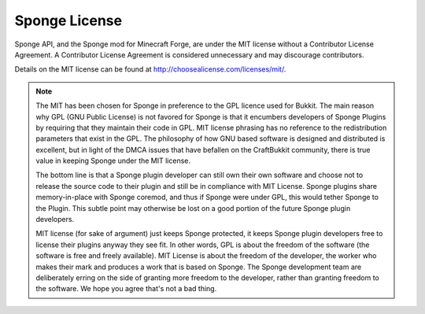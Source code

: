 Sponge License
==============

Sponge API, and the Sponge mod for Minecraft Forge, are under the MIT license without a Contributor License Agreement.
A Contributor License Agreement is considered unnecessary and may discourage contributors.

Details on the MIT license can be found at http://choosealicense.com/licenses/mit/.

.. note::
    The MIT has been chosen for Sponge in preference to the GPL licence used for Bukkit. The main reason why GPL
    (GNU Public License) is not favored for Sponge is that it encumbers developers of Sponge Plugins by requiring
    that they maintain their code in GPL. MIT license phrasing has no reference to the redistribution parameters
    that exist in the GPL. The philosophy of how GNU based software is designed and distributed is excellent, but
    in light of the DMCA issues that have befallen on the CraftBukkit community, there is true value in keeping
    Sponge under the MIT license.
    
    The bottom line is that a Sponge plugin developer can still own their own software and choose not to release
    the source code to their plugin and still be in compliance with MIT License. Sponge plugins share memory-in-place
    with Sponge coremod, and thus if Sponge were under GPL, this would tether Sponge to the Plugin. This subtle point
    may otherwise be lost on a good portion of the future Sponge plugin developers.
    
    MIT license (for sake of argument) just keeps Sponge protected, it keeps Sponge plugin developers free to license
    their plugins anyway they see fit. In other words, GPL is about the freedom of the software (the software is free
    and freely available). MIT License is about the freedom of the developer, the worker who makes their mark and produces
    a work that is based on Sponge. The Sponge development team are deliberately erring on the side of granting more
    freedom to the developer, rather than granting freedom to the software. We hope you agree that's not a bad thing. 
